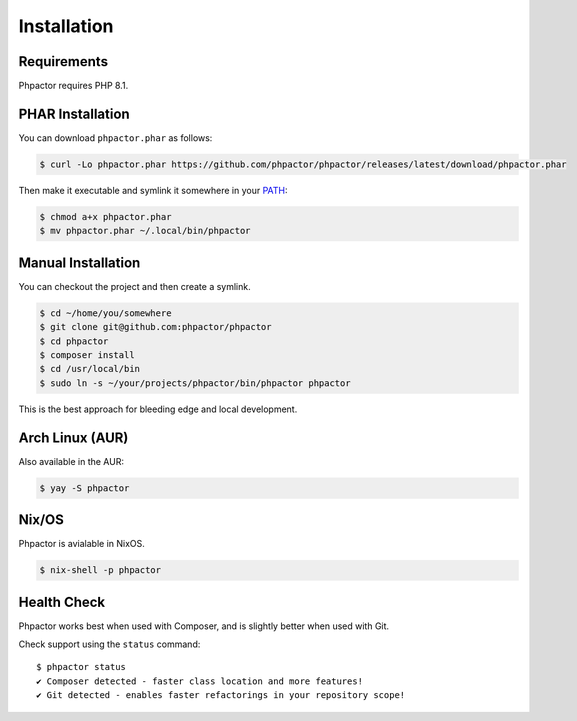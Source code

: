 .. _installation:

Installation
============

Requirements
------------

Phpactor requires PHP 8.1.

.. _installation_phar:

PHAR Installation
-----------------

You can download ``phpactor.phar`` as follows:

.. code-block:: bash

    $ curl -Lo phpactor.phar https://github.com/phpactor/phpactor/releases/latest/download/phpactor.phar

Then make it executable and symlink it somewhere in your PATH_:

.. code:: bash

   $ chmod a+x phpactor.phar
   $ mv phpactor.phar ~/.local/bin/phpactor

.. _installation_global:

Manual Installation
-------------------

You can checkout the project and then create a symlink.

.. code:: bash

   $ cd ~/home/you/somewhere
   $ git clone git@github.com:phpactor/phpactor
   $ cd phpactor
   $ composer install
   $ cd /usr/local/bin
   $ sudo ln -s ~/your/projects/phpactor/bin/phpactor phpactor

This is the best approach for bleeding edge and local development.

Arch Linux (AUR)
----------------

Also available in the AUR:

.. code:: bash

   $ yay -S phpactor

Nix/OS
------

Phpactor is avialable in NixOS.

.. code-block:: bash

   $ nix-shell -p phpactor


Health Check
------------

Phpactor works best when used with Composer, and is slightly better when
used with Git.

Check support using the ``status`` command:

::

   $ phpactor status
   ✔ Composer detected - faster class location and more features!
   ✔ Git detected - enables faster refactorings in your repository scope!

.. _PATH: https://en.wikipedia.org/wiki/PATH_(variable)
